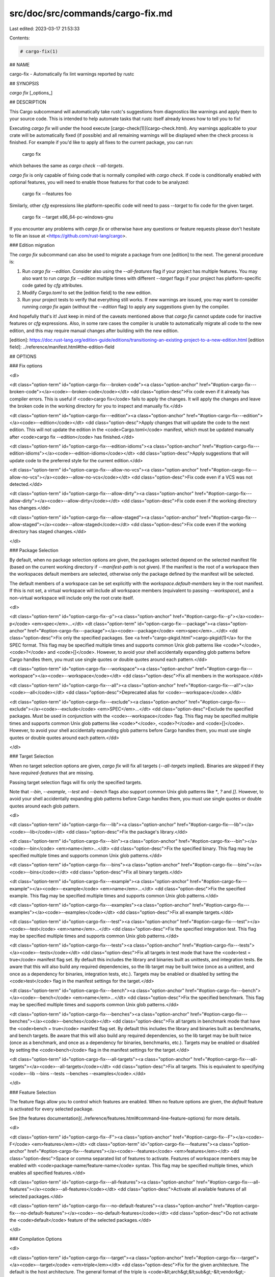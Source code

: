 src/doc/src/commands/cargo-fix.md
=================================

Last edited: 2023-03-17 21:53:33

Contents:

.. code-block:: md

    # cargo-fix(1)



## NAME

cargo-fix - Automatically fix lint warnings reported by rustc

## SYNOPSIS

`cargo fix` [_options_]

## DESCRIPTION

This Cargo subcommand will automatically take rustc's suggestions from
diagnostics like warnings and apply them to your source code. This is intended
to help automate tasks that rustc itself already knows how to tell you to fix!

Executing `cargo fix` will under the hood execute [cargo-check(1)](cargo-check.html). Any warnings
applicable to your crate will be automatically fixed (if possible) and all
remaining warnings will be displayed when the check process is finished. For
example if you'd like to apply all fixes to the current package, you can run:

    cargo fix

which behaves the same as `cargo check --all-targets`.

`cargo fix` is only capable of fixing code that is normally compiled with
`cargo check`. If code is conditionally enabled with optional features, you
will need to enable those features for that code to be analyzed:

    cargo fix --features foo

Similarly, other `cfg` expressions like platform-specific code will need to
pass `--target` to fix code for the given target.

    cargo fix --target x86_64-pc-windows-gnu

If you encounter any problems with `cargo fix` or otherwise have any questions
or feature requests please don't hesitate to file an issue at
<https://github.com/rust-lang/cargo>.

### Edition migration

The `cargo fix` subcommand can also be used to migrate a package from one
[edition] to the next. The general procedure is:

1. Run `cargo fix --edition`. Consider also using the `--all-features` flag if
   your project has multiple features. You may also want to run `cargo fix
   --edition` multiple times with different `--target` flags if your project
   has platform-specific code gated by `cfg` attributes.
2. Modify `Cargo.toml` to set the [edition field] to the new edition.
3. Run your project tests to verify that everything still works. If new
   warnings are issued, you may want to consider running `cargo fix` again
   (without the `--edition` flag) to apply any suggestions given by the
   compiler.

And hopefully that's it! Just keep in mind of the caveats mentioned above that
`cargo fix` cannot update code for inactive features or `cfg` expressions.
Also, in some rare cases the compiler is unable to automatically migrate all
code to the new edition, and this may require manual changes after building
with the new edition.

[edition]: https://doc.rust-lang.org/edition-guide/editions/transitioning-an-existing-project-to-a-new-edition.html
[edition field]: ../reference/manifest.html#the-edition-field

## OPTIONS

### Fix options

<dl>

<dt class="option-term" id="option-cargo-fix---broken-code"><a class="option-anchor" href="#option-cargo-fix---broken-code"></a><code>--broken-code</code></dt>
<dd class="option-desc">Fix code even if it already has compiler errors. This is useful if <code>cargo fix</code>
fails to apply the changes. It will apply the changes and leave the broken
code in the working directory for you to inspect and manually fix.</dd>


<dt class="option-term" id="option-cargo-fix---edition"><a class="option-anchor" href="#option-cargo-fix---edition"></a><code>--edition</code></dt>
<dd class="option-desc">Apply changes that will update the code to the next edition. This will not
update the edition in the <code>Cargo.toml</code> manifest, which must be updated
manually after <code>cargo fix --edition</code> has finished.</dd>


<dt class="option-term" id="option-cargo-fix---edition-idioms"><a class="option-anchor" href="#option-cargo-fix---edition-idioms"></a><code>--edition-idioms</code></dt>
<dd class="option-desc">Apply suggestions that will update code to the preferred style for the current
edition.</dd>


<dt class="option-term" id="option-cargo-fix---allow-no-vcs"><a class="option-anchor" href="#option-cargo-fix---allow-no-vcs"></a><code>--allow-no-vcs</code></dt>
<dd class="option-desc">Fix code even if a VCS was not detected.</dd>


<dt class="option-term" id="option-cargo-fix---allow-dirty"><a class="option-anchor" href="#option-cargo-fix---allow-dirty"></a><code>--allow-dirty</code></dt>
<dd class="option-desc">Fix code even if the working directory has changes.</dd>


<dt class="option-term" id="option-cargo-fix---allow-staged"><a class="option-anchor" href="#option-cargo-fix---allow-staged"></a><code>--allow-staged</code></dt>
<dd class="option-desc">Fix code even if the working directory has staged changes.</dd>


</dl>

### Package Selection

By default, when no package selection options are given, the packages selected
depend on the selected manifest file (based on the current working directory if
`--manifest-path` is not given). If the manifest is the root of a workspace then
the workspaces default members are selected, otherwise only the package defined
by the manifest will be selected.

The default members of a workspace can be set explicitly with the
`workspace.default-members` key in the root manifest. If this is not set, a
virtual workspace will include all workspace members (equivalent to passing
`--workspace`), and a non-virtual workspace will include only the root crate itself.

<dl>

<dt class="option-term" id="option-cargo-fix--p"><a class="option-anchor" href="#option-cargo-fix--p"></a><code>-p</code> <em>spec</em>...</dt>
<dt class="option-term" id="option-cargo-fix---package"><a class="option-anchor" href="#option-cargo-fix---package"></a><code>--package</code> <em>spec</em>...</dt>
<dd class="option-desc">Fix only the specified packages. See <a href="cargo-pkgid.html">cargo-pkgid(1)</a> for the
SPEC format. This flag may be specified multiple times and supports common Unix
glob patterns like <code>*</code>, <code>?</code> and <code>[]</code>. However, to avoid your shell accidentally 
expanding glob patterns before Cargo handles them, you must use single quotes or
double quotes around each pattern.</dd>


<dt class="option-term" id="option-cargo-fix---workspace"><a class="option-anchor" href="#option-cargo-fix---workspace"></a><code>--workspace</code></dt>
<dd class="option-desc">Fix all members in the workspace.</dd>



<dt class="option-term" id="option-cargo-fix---all"><a class="option-anchor" href="#option-cargo-fix---all"></a><code>--all</code></dt>
<dd class="option-desc">Deprecated alias for <code>--workspace</code>.</dd>



<dt class="option-term" id="option-cargo-fix---exclude"><a class="option-anchor" href="#option-cargo-fix---exclude"></a><code>--exclude</code> <em>SPEC</em>...</dt>
<dd class="option-desc">Exclude the specified packages. Must be used in conjunction with the
<code>--workspace</code> flag. This flag may be specified multiple times and supports
common Unix glob patterns like <code>*</code>, <code>?</code> and <code>[]</code>. However, to avoid your shell
accidentally expanding glob patterns before Cargo handles them, you must use
single quotes or double quotes around each pattern.</dd>


</dl>


### Target Selection

When no target selection options are given, `cargo fix` will fix all targets
(`--all-targets` implied). Binaries are skipped if they have
`required-features` that are missing.

Passing target selection flags will fix only the specified
targets. 

Note that `--bin`, `--example`, `--test` and `--bench` flags also 
support common Unix glob patterns like `*`, `?` and `[]`. However, to avoid your 
shell accidentally expanding glob patterns before Cargo handles them, you must 
use single quotes or double quotes around each glob pattern.

<dl>

<dt class="option-term" id="option-cargo-fix---lib"><a class="option-anchor" href="#option-cargo-fix---lib"></a><code>--lib</code></dt>
<dd class="option-desc">Fix the package's library.</dd>


<dt class="option-term" id="option-cargo-fix---bin"><a class="option-anchor" href="#option-cargo-fix---bin"></a><code>--bin</code> <em>name</em>...</dt>
<dd class="option-desc">Fix the specified binary. This flag may be specified multiple times
and supports common Unix glob patterns.</dd>


<dt class="option-term" id="option-cargo-fix---bins"><a class="option-anchor" href="#option-cargo-fix---bins"></a><code>--bins</code></dt>
<dd class="option-desc">Fix all binary targets.</dd>



<dt class="option-term" id="option-cargo-fix---example"><a class="option-anchor" href="#option-cargo-fix---example"></a><code>--example</code> <em>name</em>...</dt>
<dd class="option-desc">Fix the specified example. This flag may be specified multiple times
and supports common Unix glob patterns.</dd>


<dt class="option-term" id="option-cargo-fix---examples"><a class="option-anchor" href="#option-cargo-fix---examples"></a><code>--examples</code></dt>
<dd class="option-desc">Fix all example targets.</dd>


<dt class="option-term" id="option-cargo-fix---test"><a class="option-anchor" href="#option-cargo-fix---test"></a><code>--test</code> <em>name</em>...</dt>
<dd class="option-desc">Fix the specified integration test. This flag may be specified
multiple times and supports common Unix glob patterns.</dd>


<dt class="option-term" id="option-cargo-fix---tests"><a class="option-anchor" href="#option-cargo-fix---tests"></a><code>--tests</code></dt>
<dd class="option-desc">Fix all targets in test mode that have the <code>test = true</code> manifest
flag set. By default this includes the library and binaries built as
unittests, and integration tests. Be aware that this will also build any
required dependencies, so the lib target may be built twice (once as a
unittest, and once as a dependency for binaries, integration tests, etc.).
Targets may be enabled or disabled by setting the <code>test</code> flag in the
manifest settings for the target.</dd>


<dt class="option-term" id="option-cargo-fix---bench"><a class="option-anchor" href="#option-cargo-fix---bench"></a><code>--bench</code> <em>name</em>...</dt>
<dd class="option-desc">Fix the specified benchmark. This flag may be specified multiple
times and supports common Unix glob patterns.</dd>


<dt class="option-term" id="option-cargo-fix---benches"><a class="option-anchor" href="#option-cargo-fix---benches"></a><code>--benches</code></dt>
<dd class="option-desc">Fix all targets in benchmark mode that have the <code>bench = true</code>
manifest flag set. By default this includes the library and binaries built
as benchmarks, and bench targets. Be aware that this will also build any
required dependencies, so the lib target may be built twice (once as a
benchmark, and once as a dependency for binaries, benchmarks, etc.).
Targets may be enabled or disabled by setting the <code>bench</code> flag in the
manifest settings for the target.</dd>


<dt class="option-term" id="option-cargo-fix---all-targets"><a class="option-anchor" href="#option-cargo-fix---all-targets"></a><code>--all-targets</code></dt>
<dd class="option-desc">Fix all targets. This is equivalent to specifying <code>--lib --bins --tests --benches --examples</code>.</dd>


</dl>


### Feature Selection

The feature flags allow you to control which features are enabled. When no
feature options are given, the `default` feature is activated for every
selected package.

See [the features documentation](../reference/features.html#command-line-feature-options)
for more details.

<dl>

<dt class="option-term" id="option-cargo-fix--F"><a class="option-anchor" href="#option-cargo-fix--F"></a><code>-F</code> <em>features</em></dt>
<dt class="option-term" id="option-cargo-fix---features"><a class="option-anchor" href="#option-cargo-fix---features"></a><code>--features</code> <em>features</em></dt>
<dd class="option-desc">Space or comma separated list of features to activate. Features of workspace
members may be enabled with <code>package-name/feature-name</code> syntax. This flag may
be specified multiple times, which enables all specified features.</dd>


<dt class="option-term" id="option-cargo-fix---all-features"><a class="option-anchor" href="#option-cargo-fix---all-features"></a><code>--all-features</code></dt>
<dd class="option-desc">Activate all available features of all selected packages.</dd>


<dt class="option-term" id="option-cargo-fix---no-default-features"><a class="option-anchor" href="#option-cargo-fix---no-default-features"></a><code>--no-default-features</code></dt>
<dd class="option-desc">Do not activate the <code>default</code> feature of the selected packages.</dd>


</dl>


### Compilation Options

<dl>

<dt class="option-term" id="option-cargo-fix---target"><a class="option-anchor" href="#option-cargo-fix---target"></a><code>--target</code> <em>triple</em></dt>
<dd class="option-desc">Fix for the given architecture. The default is the host architecture. The general format of the triple is
<code>&lt;arch&gt;&lt;sub&gt;-&lt;vendor&gt;-&lt;sys&gt;-&lt;abi&gt;</code>. Run <code>rustc --print target-list</code> for a
list of supported targets. This flag may be specified multiple times.</p>
<p>This may also be specified with the <code>build.target</code>
<a href="../reference/config.html">config value</a>.</p>
<p>Note that specifying this flag makes Cargo run in a different mode where the
target artifacts are placed in a separate directory. See the
<a href="../guide/build-cache.html">build cache</a> documentation for more details.</dd>



<dt class="option-term" id="option-cargo-fix--r"><a class="option-anchor" href="#option-cargo-fix--r"></a><code>-r</code></dt>
<dt class="option-term" id="option-cargo-fix---release"><a class="option-anchor" href="#option-cargo-fix---release"></a><code>--release</code></dt>
<dd class="option-desc">Fix optimized artifacts with the <code>release</code> profile.
See also the <code>--profile</code> option for choosing a specific profile by name.</dd>



<dt class="option-term" id="option-cargo-fix---profile"><a class="option-anchor" href="#option-cargo-fix---profile"></a><code>--profile</code> <em>name</em></dt>
<dd class="option-desc">Fix with the given profile.</p>
<p>As a special case, specifying the <code>test</code> profile will also enable checking in
test mode which will enable checking tests and enable the <code>test</code> cfg option.
See <a href="https://doc.rust-lang.org/rustc/tests/index.html">rustc tests</a> for more
detail.</p>
<p>See the <a href="../reference/profiles.html">the reference</a> for more details on profiles.</dd>



<dt class="option-term" id="option-cargo-fix---ignore-rust-version"><a class="option-anchor" href="#option-cargo-fix---ignore-rust-version"></a><code>--ignore-rust-version</code></dt>
<dd class="option-desc">Fix the target even if the selected Rust compiler is older than the
required Rust version as configured in the project's <code>rust-version</code> field.</dd>



<dt class="option-term" id="option-cargo-fix---timings=fmts"><a class="option-anchor" href="#option-cargo-fix---timings=fmts"></a><code>--timings=</code><em>fmts</em></dt>
<dd class="option-desc">Output information how long each compilation takes, and track concurrency
information over time. Accepts an optional comma-separated list of output
formats; <code>--timings</code> without an argument will default to <code>--timings=html</code>.
Specifying an output format (rather than the default) is unstable and requires
<code>-Zunstable-options</code>. Valid output formats:</p>
<ul>
<li><code>html</code> (unstable, requires <code>-Zunstable-options</code>): Write a human-readable file <code>cargo-timing.html</code> to the
<code>target/cargo-timings</code> directory with a report of the compilation. Also write
a report to the same directory with a timestamp in the filename if you want
to look at older runs. HTML output is suitable for human consumption only,
and does not provide machine-readable timing data.</li>
<li><code>json</code> (unstable, requires <code>-Zunstable-options</code>): Emit machine-readable JSON
information about timing information.</li>
</ul></dd>




</dl>

### Output Options

<dl>
<dt class="option-term" id="option-cargo-fix---target-dir"><a class="option-anchor" href="#option-cargo-fix---target-dir"></a><code>--target-dir</code> <em>directory</em></dt>
<dd class="option-desc">Directory for all generated artifacts and intermediate files. May also be
specified with the <code>CARGO_TARGET_DIR</code> environment variable, or the
<code>build.target-dir</code> <a href="../reference/config.html">config value</a>.
Defaults to <code>target</code> in the root of the workspace.</dd>


</dl>

### Display Options

<dl>
<dt class="option-term" id="option-cargo-fix--v"><a class="option-anchor" href="#option-cargo-fix--v"></a><code>-v</code></dt>
<dt class="option-term" id="option-cargo-fix---verbose"><a class="option-anchor" href="#option-cargo-fix---verbose"></a><code>--verbose</code></dt>
<dd class="option-desc">Use verbose output. May be specified twice for &quot;very verbose&quot; output which
includes extra output such as dependency warnings and build script output.
May also be specified with the <code>term.verbose</code>
<a href="../reference/config.html">config value</a>.</dd>


<dt class="option-term" id="option-cargo-fix--q"><a class="option-anchor" href="#option-cargo-fix--q"></a><code>-q</code></dt>
<dt class="option-term" id="option-cargo-fix---quiet"><a class="option-anchor" href="#option-cargo-fix---quiet"></a><code>--quiet</code></dt>
<dd class="option-desc">Do not print cargo log messages.
May also be specified with the <code>term.quiet</code>
<a href="../reference/config.html">config value</a>.</dd>


<dt class="option-term" id="option-cargo-fix---color"><a class="option-anchor" href="#option-cargo-fix---color"></a><code>--color</code> <em>when</em></dt>
<dd class="option-desc">Control when colored output is used. Valid values:</p>
<ul>
<li><code>auto</code> (default): Automatically detect if color support is available on the
terminal.</li>
<li><code>always</code>: Always display colors.</li>
<li><code>never</code>: Never display colors.</li>
</ul>
<p>May also be specified with the <code>term.color</code>
<a href="../reference/config.html">config value</a>.</dd>



<dt class="option-term" id="option-cargo-fix---message-format"><a class="option-anchor" href="#option-cargo-fix---message-format"></a><code>--message-format</code> <em>fmt</em></dt>
<dd class="option-desc">The output format for diagnostic messages. Can be specified multiple times
and consists of comma-separated values. Valid values:</p>
<ul>
<li><code>human</code> (default): Display in a human-readable text format. Conflicts with
<code>short</code> and <code>json</code>.</li>
<li><code>short</code>: Emit shorter, human-readable text messages. Conflicts with <code>human</code>
and <code>json</code>.</li>
<li><code>json</code>: Emit JSON messages to stdout. See
<a href="../reference/external-tools.html#json-messages">the reference</a>
for more details. Conflicts with <code>human</code> and <code>short</code>.</li>
<li><code>json-diagnostic-short</code>: Ensure the <code>rendered</code> field of JSON messages contains
the &quot;short&quot; rendering from rustc. Cannot be used with <code>human</code> or <code>short</code>.</li>
<li><code>json-diagnostic-rendered-ansi</code>: Ensure the <code>rendered</code> field of JSON messages
contains embedded ANSI color codes for respecting rustc's default color
scheme. Cannot be used with <code>human</code> or <code>short</code>.</li>
<li><code>json-render-diagnostics</code>: Instruct Cargo to not include rustc diagnostics
in JSON messages printed, but instead Cargo itself should render the
JSON diagnostics coming from rustc. Cargo's own JSON diagnostics and others
coming from rustc are still emitted. Cannot be used with <code>human</code> or <code>short</code>.</li>
</ul></dd>


</dl>

### Manifest Options

<dl>
<dt class="option-term" id="option-cargo-fix---manifest-path"><a class="option-anchor" href="#option-cargo-fix---manifest-path"></a><code>--manifest-path</code> <em>path</em></dt>
<dd class="option-desc">Path to the <code>Cargo.toml</code> file. By default, Cargo searches for the
<code>Cargo.toml</code> file in the current directory or any parent directory.</dd>



<dt class="option-term" id="option-cargo-fix---frozen"><a class="option-anchor" href="#option-cargo-fix---frozen"></a><code>--frozen</code></dt>
<dt class="option-term" id="option-cargo-fix---locked"><a class="option-anchor" href="#option-cargo-fix---locked"></a><code>--locked</code></dt>
<dd class="option-desc">Either of these flags requires that the <code>Cargo.lock</code> file is
up-to-date. If the lock file is missing, or it needs to be updated, Cargo will
exit with an error. The <code>--frozen</code> flag also prevents Cargo from
attempting to access the network to determine if it is out-of-date.</p>
<p>These may be used in environments where you want to assert that the
<code>Cargo.lock</code> file is up-to-date (such as a CI build) or want to avoid network
access.</dd>


<dt class="option-term" id="option-cargo-fix---offline"><a class="option-anchor" href="#option-cargo-fix---offline"></a><code>--offline</code></dt>
<dd class="option-desc">Prevents Cargo from accessing the network for any reason. Without this
flag, Cargo will stop with an error if it needs to access the network and
the network is not available. With this flag, Cargo will attempt to
proceed without the network if possible.</p>
<p>Beware that this may result in different dependency resolution than online
mode. Cargo will restrict itself to crates that are downloaded locally, even
if there might be a newer version as indicated in the local copy of the index.
See the <a href="cargo-fetch.html">cargo-fetch(1)</a> command to download dependencies before going
offline.</p>
<p>May also be specified with the <code>net.offline</code> <a href="../reference/config.html">config value</a>.</dd>


</dl>

### Common Options

<dl>

<dt class="option-term" id="option-cargo-fix-+toolchain"><a class="option-anchor" href="#option-cargo-fix-+toolchain"></a><code>+</code><em>toolchain</em></dt>
<dd class="option-desc">If Cargo has been installed with rustup, and the first argument to <code>cargo</code>
begins with <code>+</code>, it will be interpreted as a rustup toolchain name (such
as <code>+stable</code> or <code>+nightly</code>).
See the <a href="https://rust-lang.github.io/rustup/overrides.html">rustup documentation</a>
for more information about how toolchain overrides work.</dd>


<dt class="option-term" id="option-cargo-fix---config"><a class="option-anchor" href="#option-cargo-fix---config"></a><code>--config</code> <em>KEY=VALUE</em> or <em>PATH</em></dt>
<dd class="option-desc">Overrides a Cargo configuration value. The argument should be in TOML syntax of <code>KEY=VALUE</code>,
or provided as a path to an extra configuration file. This flag may be specified multiple times.
See the <a href="../reference/config.html#command-line-overrides">command-line overrides section</a> for more information.</dd>


<dt class="option-term" id="option-cargo-fix--h"><a class="option-anchor" href="#option-cargo-fix--h"></a><code>-h</code></dt>
<dt class="option-term" id="option-cargo-fix---help"><a class="option-anchor" href="#option-cargo-fix---help"></a><code>--help</code></dt>
<dd class="option-desc">Prints help information.</dd>


<dt class="option-term" id="option-cargo-fix--Z"><a class="option-anchor" href="#option-cargo-fix--Z"></a><code>-Z</code> <em>flag</em></dt>
<dd class="option-desc">Unstable (nightly-only) flags to Cargo. Run <code>cargo -Z help</code> for details.</dd>


</dl>


### Miscellaneous Options

<dl>
<dt class="option-term" id="option-cargo-fix--j"><a class="option-anchor" href="#option-cargo-fix--j"></a><code>-j</code> <em>N</em></dt>
<dt class="option-term" id="option-cargo-fix---jobs"><a class="option-anchor" href="#option-cargo-fix---jobs"></a><code>--jobs</code> <em>N</em></dt>
<dd class="option-desc">Number of parallel jobs to run. May also be specified with the
<code>build.jobs</code> <a href="../reference/config.html">config value</a>. Defaults to
the number of logical CPUs. If negative, it sets the maximum number of
parallel jobs to the number of logical CPUs plus provided value.
Should not be 0.</dd>


<dt class="option-term" id="option-cargo-fix---keep-going"><a class="option-anchor" href="#option-cargo-fix---keep-going"></a><code>--keep-going</code></dt>
<dd class="option-desc">Build as many crates in the dependency graph as possible, rather than aborting
the build on the first one that fails to build. Unstable, requires
<code>-Zunstable-options</code>.</dd>


</dl>

## ENVIRONMENT

See [the reference](../reference/environment-variables.html) for
details on environment variables that Cargo reads.


## EXIT STATUS

* `0`: Cargo succeeded.
* `101`: Cargo failed to complete.


## EXAMPLES

1. Apply compiler suggestions to the local package:

       cargo fix

2. Update a package to prepare it for the next edition:

       cargo fix --edition

3. Apply suggested idioms for the current edition:

       cargo fix --edition-idioms

## SEE ALSO
[cargo(1)](cargo.html), [cargo-check(1)](cargo-check.html)



